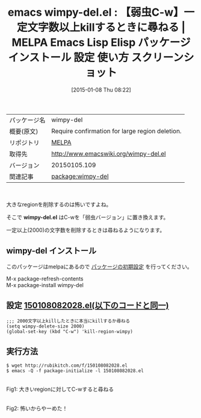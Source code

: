 #+BLOG: rubikitch
#+POSTID: 883
#+DATE: [2015-01-08 Thu 08:22]
#+PERMALINK: wimpy-del
#+OPTIONS: toc:nil num:nil todo:nil pri:nil tags:nil ^:nil \n:t -:nil
#+ISPAGE: nil
#+DESCRIPTION:
# (progn (erase-buffer)(find-file-hook--org2blog/wp-mode))
#+BLOG: rubikitch
#+CATEGORY: Emacs
#+EL_PKG_NAME: wimpy-del
#+EL_TAGS: emacs, emacs lisp %p, elisp %p, emacs %f %p, emacs %p 使い方, emacs %p 設定, emacs パッケージ %p, emacs %p スクリーンショット, kill-region, emacs C-w, region, cut, kill, copy, 大きなregion
#+EL_TITLE: Emacs Lisp Elisp パッケージ インストール 設定 使い方 スクリーンショット
#+EL_TITLE0: 【弱虫C-w】一定文字数以上killするときに尋ねる
#+EL_URL: 
#+begin: org2blog
#+DESCRIPTION: MELPAのEmacs Lispパッケージwimpy-delの紹介
#+MYTAGS: package:wimpy-del, emacs 使い方, emacs コマンド, emacs, emacs lisp wimpy-del, elisp wimpy-del, emacs melpa wimpy-del, emacs wimpy-del 使い方, emacs wimpy-del 設定, emacs パッケージ wimpy-del, emacs wimpy-del スクリーンショット, kill-region, emacs C-w, region, cut, kill, copy, 大きなregion
#+TAGS: package:wimpy-del, emacs 使い方, emacs コマンド, emacs, emacs lisp wimpy-del, elisp wimpy-del, emacs melpa wimpy-del, emacs wimpy-del 使い方, emacs wimpy-del 設定, emacs パッケージ wimpy-del, emacs wimpy-del スクリーンショット, kill-region, emacs C-w, region, cut, kill, copy, 大きなregion, Emacs, wimpy-del.el, wimpy-del.el
#+TITLE: emacs wimpy-del.el : 【弱虫C-w】一定文字数以上killするときに尋ねる | MELPA Emacs Lisp Elisp パッケージ インストール 設定 使い方 スクリーンショット
#+BEGIN_HTML
<table>
<tr><td>パッケージ名</td><td>wimpy-del</td></tr>
<tr><td>概要(原文)</td><td>Require confirmation for large region deletion.</td></tr>
<tr><td>リポジトリ</td><td><a href="http://melpa.org/">MELPA</a></td></tr>
<tr><td>取得先</td><td><a href="http://www.emacswiki.org/wimpy-del.el">http://www.emacswiki.org/wimpy-del.el</a></td></tr>
<tr><td>バージョン</td><td>20150105.109</td></tr>
<tr><td>関連記事</td><td><a href="http://rubikitch.com/tag/package:wimpy-del/">package:wimpy-del</a> </td></tr>
</table>
<br />
#+END_HTML
大きなregionを削除するのは怖いですよね。

そこで *wimpy-del.el* はC-wを「弱虫バージョン」に置き換えます。

一定以上(2000)の文字数を削除するときは尋ねるようになります。


** wimpy-del インストール
このパッケージはmelpaにあるので [[http://rubikitch.com/package-initialize][パッケージの初期設定]] を行ってください。

M-x package-refresh-contents
M-x package-install wimpy-del


#+end:
** 概要                                                             :noexport:
大きなregionを削除するのは怖いですよね。

そこで *wimpy-del.el* はC-wを「弱虫バージョン」に置き換えます。

一定以上(2000)の文字数を削除するときは尋ねるようになります。



** 設定 [[http://rubikitch.com/f/150108082028.el][150108082028.el(以下のコードと同一)]]
#+BEGIN: include :file "/r/sync/junk/150108/150108082028.el"
#+BEGIN_SRC fundamental
;;; 2000文字以上killしたときに本当にkillするか尋ねる
(setq wimpy-delete-size 2000)
(global-set-key (kbd "C-w") 'kill-region-wimpy)
#+END_SRC

#+END:

** 実行方法
#+BEGIN_EXAMPLE
$ wget http://rubikitch.com/f/150108082028.el
$ emacs -Q -f package-initialize -l 150108082028.el
#+END_EXAMPLE

# (progn (forward-line 1)(shell-command "screenshot-time.rb org_template" t))
[[file:/r/sync/screenshots/20150108082545.png]]
Fig1: 大きいregionに対してC-wすると尋ねる

[[file:/r/sync/screenshots/20150108082548.png]]
Fig2: 怖いからやーめた！


# /r/sync/screenshots/20150108082545.png http://rubikitch.com/wp-content/uploads/2015/01/wpid-20150108082545.png
# /r/sync/screenshots/20150108082548.png http://rubikitch.com/wp-content/uploads/2015/01/wpid-20150108082548.png
